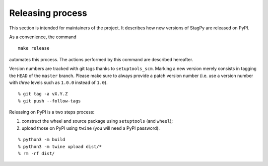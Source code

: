 Releasing process
=================

This section is intended for maintainers of the project. It describes how new
versions of StagPy are released on PyPI.

As a convenience, the command

::

   make release

automates this process.  The actions performed by this command are described
hereafter.

Version numbers are tracked with git tags thanks to ``setuptools_scm``. Marking
a new version merely consists in tagging the ``HEAD`` of the ``master`` branch.
Please make sure to always provide a patch version number (i.e. use a version
number with *three* levels such as ``1.0.0`` instead of ``1.0``).

::

    % git tag -a vX.Y.Z
    % git push --follow-tags

Releasing on PyPI is a two steps process:

1. construct the wheel and source package using ``setuptools`` (and ``wheel``);
2. upload those on PyPI using ``twine`` (you will need a PyPI password).

::

    % python3 -m build
    % python3 -m twine upload dist/*
    % rm -rf dist/

